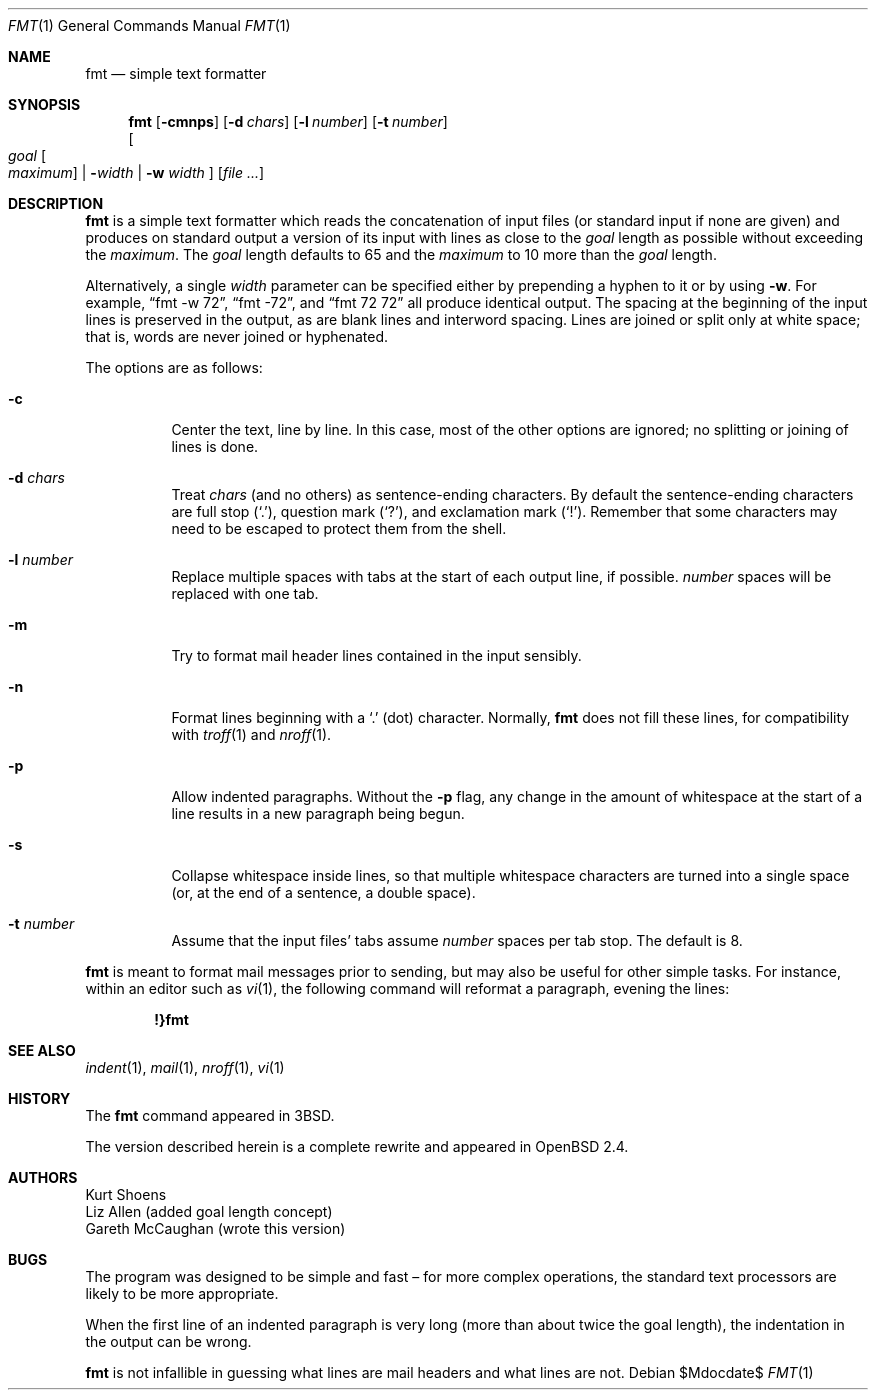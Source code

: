 .\" $OpenBSD: fmt.1,v 1.20 2006/11/29 20:35:32 jmc Exp $
.\"
.\" Copyright (c) 1980, 1990, 1993
.\"	The Regents of the University of California.  All rights reserved.
.\"
.\" Redistribution and use in source and binary forms, with or without
.\" modification, are permitted provided that the following conditions
.\" are met:
.\" 1. Redistributions of source code must retain the above copyright
.\"    notice, this list of conditions and the following disclaimer.
.\" 2. Redistributions in binary form must reproduce the above copyright
.\"    notice, this list of conditions and the following disclaimer in the
.\"    documentation and/or other materials provided with the distribution.
.\" 3. Neither the name of the University nor the names of its contributors
.\"    may be used to endorse or promote products derived from this software
.\"    without specific prior written permission.
.\"
.\" THIS SOFTWARE IS PROVIDED BY THE REGENTS AND CONTRIBUTORS ``AS IS'' AND
.\" ANY EXPRESS OR IMPLIED WARRANTIES, INCLUDING, BUT NOT LIMITED TO, THE
.\" IMPLIED WARRANTIES OF MERCHANTABILITY AND FITNESS FOR A PARTICULAR PURPOSE
.\" ARE DISCLAIMED.  IN NO EVENT SHALL THE REGENTS OR CONTRIBUTORS BE LIABLE
.\" FOR ANY DIRECT, INDIRECT, INCIDENTAL, SPECIAL, EXEMPLARY, OR CONSEQUENTIAL
.\" DAMAGES (INCLUDING, BUT NOT LIMITED TO, PROCUREMENT OF SUBSTITUTE GOODS
.\" OR SERVICES; LOSS OF USE, DATA, OR PROFITS; OR BUSINESS INTERRUPTION)
.\" HOWEVER CAUSED AND ON ANY THEORY OF LIABILITY, WHETHER IN CONTRACT, STRICT
.\" LIABILITY, OR TORT (INCLUDING NEGLIGENCE OR OTHERWISE) ARISING IN ANY WAY
.\" OUT OF THE USE OF THIS SOFTWARE, EVEN IF ADVISED OF THE POSSIBILITY OF
.\" SUCH DAMAGE.
.\"
.\"     @(#)fmt.1	8.1 (Berkeley) 6/6/93
.\"
.Dd $Mdocdate$
.Dt FMT 1
.Os
.Sh NAME
.Nm fmt
.Nd simple text formatter
.Sh SYNOPSIS
.Nm fmt
.Op Fl cmnps
.Op Fl d Ar chars
.Op Fl l Ar number
.Op Fl t Ar number
.br
.Oo
.Ar goal
.Oo Ar maximum Oc \*(Ba
.Fl Ns Ar width \*(Ba
.Fl w Ar width
.Oc
.Op Ar
.Sh DESCRIPTION
.Nm
is a simple text formatter which reads the concatenation of input
files (or standard input if none are given) and produces on standard
output a version of its input with lines as close to the
.Ar goal
length
as possible without exceeding the
.Ar maximum .
The
.Ar goal
length defaults
to 65 and the
.Ar maximum
to 10 more than the
.Ar goal
length.
.Pp
Alternatively, a single
.Ar width
parameter can be specified either by prepending a hyphen to it or by using
.Fl w .
For example,
.Dq fmt -w 72 ,
.Dq fmt -72 ,
and
.Dq fmt 72 72
all produce identical output.
The spacing at the beginning of the input lines is preserved in the output,
as are blank lines and interword spacing.
Lines are joined or split only at white space; that is, words are never
joined or hyphenated.
.Pp
The options are as follows:
.Bl -tag -width Ds
.It Fl c
Center the text, line by line.
In this case, most of the other
options are ignored; no splitting or joining of lines is done.
.It Fl d Ar chars
Treat
.Ar chars
(and no others) as sentence-ending characters.
By default the
sentence-ending characters are full stop
.Pq Ql \&. ,
question mark
.Pq Ql \&? ,
and exclamation mark
.Pq Ql \&! .
Remember that some characters may need to be
escaped to protect them from the shell.
.It Fl l Ar number
Replace multiple spaces with tabs at the start of each output
line, if possible.
.Ar number
spaces will be replaced with one tab.
.It Fl m
Try to format mail header lines contained in the input sensibly.
.It Fl n
Format lines beginning with a
.Ql \&.
(dot) character.
Normally,
.Nm
does not fill these lines, for compatibility with
.Xr troff 1
and
.Xr nroff 1 .
.It Fl p
Allow indented paragraphs.
Without the
.Fl p
flag, any change in the amount of whitespace at the start of a line
results in a new paragraph being begun.
.It Fl s
Collapse whitespace inside lines, so that multiple whitespace
characters are turned into a single space
(or, at the end of a
sentence, a double space).
.It Fl t Ar number
Assume that the input files' tabs assume
.Ar number
spaces per tab stop.
The default is 8.
.El
.Pp
.Nm
is meant to format mail messages prior to sending, but may also be useful
for other simple tasks.
For instance,
within an editor such as
.Xr vi 1 ,
the following command
will reformat a paragraph,
evening the lines:
.Pp
.Dl !}fmt
.Sh SEE ALSO
.Xr indent 1 ,
.Xr mail 1 ,
.Xr nroff 1 ,
.Xr vi 1
.Sh HISTORY
The
.Nm
command appeared in
.Bx 3 .
.Pp
The version described herein is a complete rewrite and appeared in
.Ox 2.4 .
.Sh AUTHORS
.An Kurt Shoens
.An Liz Allen
(added goal length concept)
.An Gareth McCaughan
(wrote this version)
.Sh BUGS
The program was designed to be simple and fast \(en for more complex
operations, the standard text processors are likely to be more appropriate.
.Pp
When the first line of an indented paragraph is very long (more than
about twice the goal length), the indentation in the output can be
wrong.
.Pp
.Nm
is not infallible in guessing what lines are mail headers and what
lines are not.
